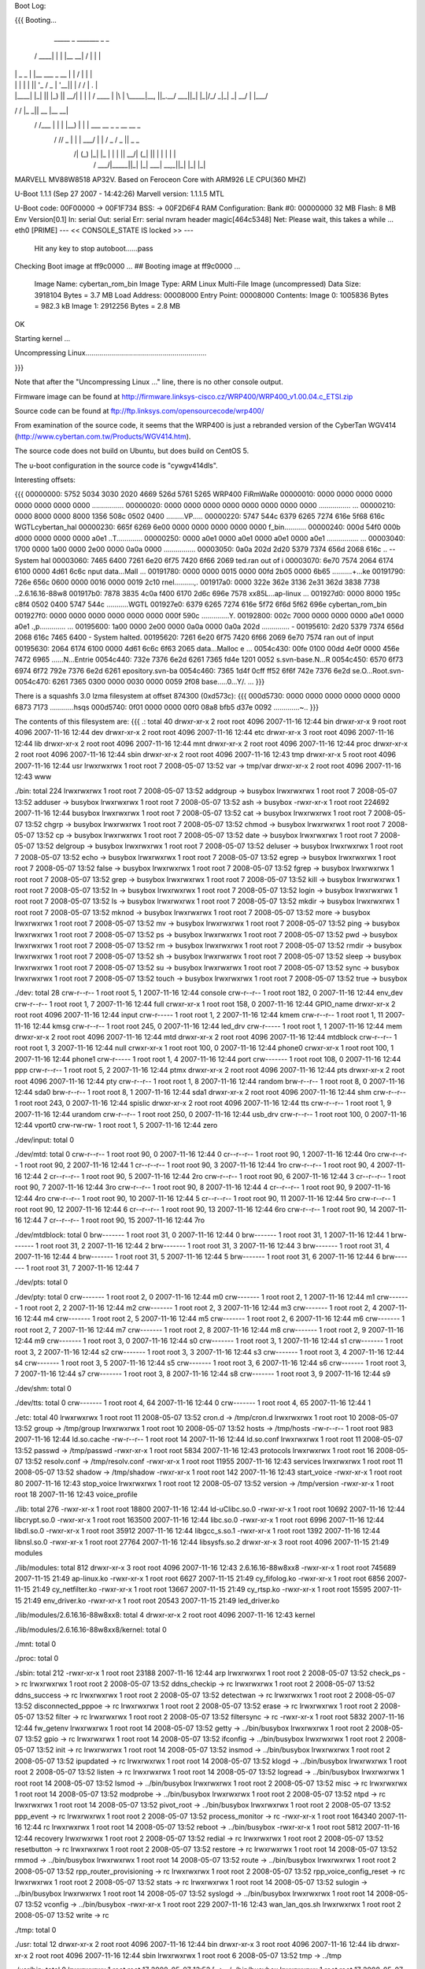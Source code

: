 Boot Log:

{{{
Booting...

  _____        _               _______         _   _
 / ____|      | |             |__   __| /\    | \ | |
| |     _   _ | |__    ___  _ __ | |   /  \   |  \| |
| |    | | | || '_ \  / _ \| '__|| |  / /\ \  | .   |
| |____| |_| || |_) ||  __/| |   | | / ____ \ | |\  |
 \_____|\__, ||_.__/  \___||_|   |_|/_/    \_\|_| \_|
         __/ |
        |___/
__      __    _____  _____    _______
\ \    / /   |_   _||  __ \  |__   __|
 \ \  / /___   | |  | |__) |    | |  ___   __ _  _ __ __ _
  \ \/ // _ \  | |  |  ___/     | | / _ \ / _  ||  _   _  \
   \  /| (_) |_| |_ | |         | ||  __/| (_| || | | | | |
    \/  \___/|_____||_|         |_| \___| \__,_||_| |_| |_|


MARVELL MV88W8518 AP32V.
Based on Feroceon Core with ARM926 LE CPU(360 MHZ)


U-Boot 1.1.1 (Sep 27 2007 - 14:42:26)
Marvell version: 1.1.1.5 MTL

U-Boot code: 00F00000 -> 00F1F734  BSS: -> 00F2D6F4
RAM Configuration:
Bank #0: 00000000 32 MB
Flash:  8 MB
Env Version[0.1]
In:    serial
Out:   serial
Err:   serial
nvram header magic[464c5348]
Net:   Please wait, this takes a while ...
eth0 [PRIME]
--- << CONSOLE_STATE IS locked >> ---
 Hit any key to stop autoboot......pass

Checking Boot image at ff9c0000 ...
## Booting image at ff9c0000 ...
   Image Name:   cybertan_rom_bin
   Image Type:   ARM Linux Multi-File Image (uncompressed)
   Data Size:    3918104 Bytes =  3.7 MB
   Load Address: 00008000
   Entry Point:  00008000
   Contents:
   Image 0:  1005836 Bytes = 982.3 kB
   Image 1:  2912256 Bytes =  2.8 MB
OK

Starting kernel ...

Uncompressing Linux.............................................................

}}}

Note that after the "Uncompressing Linux ..." line, there is no other console output.

Firmware image can be found at http://firmware.linksys-cisco.cz/WRP400/WRP400_v1.00.04.c_ETSI.zip

Source code can be found at ftp://ftp.linksys.com/opensourcecode/wrp400/

From examination of the source code, it seems that the WRP400 is just a rebranded version of the CyberTan WGV414 (http://www.cybertan.com.tw/Products/WGV414.htm).

The source code does not build on Ubuntu, but does build on CentOS 5.

The u-boot configuration in the source code is "cywgv414dls".

Interesting offsets:

{{{
00000000: 5752 5034 3030 2020 4669 526d 5761 5265  WRP400  FiRmWaRe
00000010: 0000 0000 0000 0000 0000 0000 0000 0000  ................
00000020: 0000 0000 0000 0000 0000 0000 0000 0000  ................
...
00000210: 0000 8000 0000 8000 1356 508c 0502 0400  .........VP.....
00000220: 5747 544c 6379 6265 7274 616e 5f68 616c  WGTLcybertan_hal
00000230: 665f 6269 6e00 0000 0000 0000 0000 0000  f_bin...........
00000240: 000d 54f0 000b d000 0000 0000 0000 a0e1  ..T.............
00000250: 0000 a0e1 0000 a0e1 0000 a0e1 0000 a0e1  ................
...
00003040: 1700 0000 1a00 0000 2e00 0000 0a0a 0000  ................
00003050: 0a0a 202d 2d20 5379 7374 656d 2068 616c  .. -- System hal
00003060: 7465 6400 7261 6e20 6f75 7420 6f66 2069  ted.ran out of i
00003070: 6e70 7574 2064 6174 6100 0000 4d61 6c6c  nput data...Mall
...
00191780: 0000 0000 0015 0000 00fd 2b05 0000 6b65  ..........+...ke
00191790: 726e 656c 0600 0000 0016 0000 0019 2c10  rnel..........,.
001917a0: 0000 322e 362e 3136 2e31 362d 3838 7738  ..2.6.16.16-88w8
001917b0: 7878 3835 4c0a f400 6170 2d6c 696e 7578  xx85L...ap-linux
...
001927d0: 0000 8000 195c c8f4 0502 0400 5747 544c  .....\......WGTL
001927e0: 6379 6265 7274 616e 5f72 6f6d 5f62 696e  cybertan_rom_bin
001927f0: 0000 0000 0000 0000 0000 0000 000f 590c  ..............Y.
00192800: 002c 7000 0000 0000 0000 a0e1 0000 a0e1  .,p.............
...
00195600: 1a00 0000 2e00 0000 0a0a 0000 0a0a 202d  .............. -
00195610: 2d20 5379 7374 656d 2068 616c 7465 6400  - System halted.
00195620: 7261 6e20 6f75 7420 6f66 2069 6e70 7574  ran out of input
00195630: 2064 6174 6100 0000 4d61 6c6c 6f63 2065   data...Malloc e
...
0054c430: 00fe 0100 00dd 4e0f 0000 456e 7472 6965  ......N...Entrie
0054c440: 732e 7376 6e2d 6261 7365 fd4e 1201 0052  s.svn-base.N...R
0054c450: 6570 6f73 6974 6f72 792e 7376 6e2d 6261  epository.svn-ba
0054c460: 7365 1d4f 0cff ff52 6f6f 742e 7376 6e2d  se.O...Root.svn-
0054c470: 6261 7365 0300 0000 0030 0000 0059 2f08  base.....0...Y/.
...
}}}

There is a squashfs 3.0 lzma filesystem at offset 874300 (0xd573c):
{{{
000d5730: 0000 0000 0000 0000 0000 0000 6873 7173  ............hsqs
000d5740: 0f01 0000 0000 00f0 08a8 bfb5 d37e 0092  .............~..
}}}

The contents of this filesystem are:
{{{
.:
total 40
drwxr-xr-x 2 root root 4096 2007-11-16 12:44 bin
drwxr-xr-x 9 root root 4096 2007-11-16 12:44 dev
drwxr-xr-x 2 root root 4096 2007-11-16 12:44 etc
drwxr-xr-x 3 root root 4096 2007-11-16 12:44 lib
drwxr-xr-x 2 root root 4096 2007-11-16 12:44 mnt
drwxr-xr-x 2 root root 4096 2007-11-16 12:44 proc
drwxr-xr-x 2 root root 4096 2007-11-16 12:44 sbin
drwxr-xr-x 2 root root 4096 2007-11-16 12:43 tmp
drwxr-xr-x 5 root root 4096 2007-11-16 12:44 usr
lrwxrwxrwx 1 root root    7 2008-05-07 13:52 var -> tmp/var
drwxr-xr-x 2 root root 4096 2007-11-16 12:43 www

./bin:
total 224
lrwxrwxrwx 1 root root      7 2008-05-07 13:52 addgroup -> busybox
lrwxrwxrwx 1 root root      7 2008-05-07 13:52 adduser -> busybox
lrwxrwxrwx 1 root root      7 2008-05-07 13:52 ash -> busybox
-rwxr-xr-x 1 root root 224692 2007-11-16 12:44 busybox
lrwxrwxrwx 1 root root      7 2008-05-07 13:52 cat -> busybox
lrwxrwxrwx 1 root root      7 2008-05-07 13:52 chgrp -> busybox
lrwxrwxrwx 1 root root      7 2008-05-07 13:52 chmod -> busybox
lrwxrwxrwx 1 root root      7 2008-05-07 13:52 cp -> busybox
lrwxrwxrwx 1 root root      7 2008-05-07 13:52 date -> busybox
lrwxrwxrwx 1 root root      7 2008-05-07 13:52 delgroup -> busybox
lrwxrwxrwx 1 root root      7 2008-05-07 13:52 deluser -> busybox
lrwxrwxrwx 1 root root      7 2008-05-07 13:52 echo -> busybox
lrwxrwxrwx 1 root root      7 2008-05-07 13:52 egrep -> busybox
lrwxrwxrwx 1 root root      7 2008-05-07 13:52 false -> busybox
lrwxrwxrwx 1 root root      7 2008-05-07 13:52 fgrep -> busybox
lrwxrwxrwx 1 root root      7 2008-05-07 13:52 grep -> busybox
lrwxrwxrwx 1 root root      7 2008-05-07 13:52 kill -> busybox
lrwxrwxrwx 1 root root      7 2008-05-07 13:52 ln -> busybox
lrwxrwxrwx 1 root root      7 2008-05-07 13:52 login -> busybox
lrwxrwxrwx 1 root root      7 2008-05-07 13:52 ls -> busybox
lrwxrwxrwx 1 root root      7 2008-05-07 13:52 mkdir -> busybox
lrwxrwxrwx 1 root root      7 2008-05-07 13:52 mknod -> busybox
lrwxrwxrwx 1 root root      7 2008-05-07 13:52 more -> busybox
lrwxrwxrwx 1 root root      7 2008-05-07 13:52 mv -> busybox
lrwxrwxrwx 1 root root      7 2008-05-07 13:52 ping -> busybox
lrwxrwxrwx 1 root root      7 2008-05-07 13:52 ps -> busybox
lrwxrwxrwx 1 root root      7 2008-05-07 13:52 pwd -> busybox
lrwxrwxrwx 1 root root      7 2008-05-07 13:52 rm -> busybox
lrwxrwxrwx 1 root root      7 2008-05-07 13:52 rmdir -> busybox
lrwxrwxrwx 1 root root      7 2008-05-07 13:52 sh -> busybox
lrwxrwxrwx 1 root root      7 2008-05-07 13:52 sleep -> busybox
lrwxrwxrwx 1 root root      7 2008-05-07 13:52 su -> busybox
lrwxrwxrwx 1 root root      7 2008-05-07 13:52 sync -> busybox
lrwxrwxrwx 1 root root      7 2008-05-07 13:52 touch -> busybox
lrwxrwxrwx 1 root root      7 2008-05-07 13:52 true -> busybox

./dev:
total 28
crw-r--r-- 1 root root   5,  1 2007-11-16 12:44 console
crw-r--r-- 1 root root 182,  0 2007-11-16 12:44 env_dev
crw-r--r-- 1 root root   1,  7 2007-11-16 12:44 full
crwxr-xr-x 1 root root 158,  0 2007-11-16 12:44 GPIO_name
drwxr-xr-x 2 root root    4096 2007-11-16 12:44 input
crw-r----- 1 root root   1,  2 2007-11-16 12:44 kmem
crw-r--r-- 1 root root   1, 11 2007-11-16 12:44 kmsg
crw-r--r-- 1 root root 245,  0 2007-11-16 12:44 led_drv
crw-r----- 1 root root   1,  1 2007-11-16 12:44 mem
drwxr-xr-x 2 root root    4096 2007-11-16 12:44 mtd
drwxr-xr-x 2 root root    4096 2007-11-16 12:44 mtdblock
crw-r--r-- 1 root root   1,  3 2007-11-16 12:44 null
crwxr-xr-x 1 root root 100,  0 2007-11-16 12:44 phone0
crwxr-xr-x 1 root root 100,  1 2007-11-16 12:44 phone1
crw-r----- 1 root root   1,  4 2007-11-16 12:44 port
crw------- 1 root root 108,  0 2007-11-16 12:44 ppp
crw-r--r-- 1 root root   5,  2 2007-11-16 12:44 ptmx
drwxr-xr-x 2 root root    4096 2007-11-16 12:44 pts
drwxr-xr-x 2 root root    4096 2007-11-16 12:44 pty
crw-r--r-- 1 root root   1,  8 2007-11-16 12:44 random
brw-r--r-- 1 root root   8,  0 2007-11-16 12:44 sda0
brw-r--r-- 1 root root   8,  1 2007-11-16 12:44 sda1
drwxr-xr-x 2 root root    4096 2007-11-16 12:44 shm
crw-r--r-- 1 root root 243,  0 2007-11-16 12:44 spislic
drwxr-xr-x 2 root root    4096 2007-11-16 12:44 tts
crw-r--r-- 1 root root   1,  9 2007-11-16 12:44 urandom
crw-r--r-- 1 root root 250,  0 2007-11-16 12:44 usb_drv
crw-r--r-- 1 root root 100,  0 2007-11-16 12:44 vport0
crw-rw-rw- 1 root root   1,  5 2007-11-16 12:44 zero

./dev/input:
total 0

./dev/mtd:
total 0
crw-r--r-- 1 root root 90,  0 2007-11-16 12:44 0
cr--r--r-- 1 root root 90,  1 2007-11-16 12:44 0ro
crw-r--r-- 1 root root 90,  2 2007-11-16 12:44 1
cr--r--r-- 1 root root 90,  3 2007-11-16 12:44 1ro
crw-r--r-- 1 root root 90,  4 2007-11-16 12:44 2
cr--r--r-- 1 root root 90,  5 2007-11-16 12:44 2ro
crw-r--r-- 1 root root 90,  6 2007-11-16 12:44 3
cr--r--r-- 1 root root 90,  7 2007-11-16 12:44 3ro
crw-r--r-- 1 root root 90,  8 2007-11-16 12:44 4
cr--r--r-- 1 root root 90,  9 2007-11-16 12:44 4ro
crw-r--r-- 1 root root 90, 10 2007-11-16 12:44 5
cr--r--r-- 1 root root 90, 11 2007-11-16 12:44 5ro
crw-r--r-- 1 root root 90, 12 2007-11-16 12:44 6
cr--r--r-- 1 root root 90, 13 2007-11-16 12:44 6ro
crw-r--r-- 1 root root 90, 14 2007-11-16 12:44 7
cr--r--r-- 1 root root 90, 15 2007-11-16 12:44 7ro

./dev/mtdblock:
total 0
brw------- 1 root root 31, 0 2007-11-16 12:44 0
brw------- 1 root root 31, 1 2007-11-16 12:44 1
brw------- 1 root root 31, 2 2007-11-16 12:44 2
brw------- 1 root root 31, 3 2007-11-16 12:44 3
brw------- 1 root root 31, 4 2007-11-16 12:44 4
brw------- 1 root root 31, 5 2007-11-16 12:44 5
brw------- 1 root root 31, 6 2007-11-16 12:44 6
brw------- 1 root root 31, 7 2007-11-16 12:44 7

./dev/pts:
total 0

./dev/pty:
total 0
crw------- 1 root root 2, 0 2007-11-16 12:44 m0
crw------- 1 root root 2, 1 2007-11-16 12:44 m1
crw------- 1 root root 2, 2 2007-11-16 12:44 m2
crw------- 1 root root 2, 3 2007-11-16 12:44 m3
crw------- 1 root root 2, 4 2007-11-16 12:44 m4
crw------- 1 root root 2, 5 2007-11-16 12:44 m5
crw------- 1 root root 2, 6 2007-11-16 12:44 m6
crw------- 1 root root 2, 7 2007-11-16 12:44 m7
crw------- 1 root root 2, 8 2007-11-16 12:44 m8
crw------- 1 root root 2, 9 2007-11-16 12:44 m9
crw------- 1 root root 3, 0 2007-11-16 12:44 s0
crw------- 1 root root 3, 1 2007-11-16 12:44 s1
crw------- 1 root root 3, 2 2007-11-16 12:44 s2
crw------- 1 root root 3, 3 2007-11-16 12:44 s3
crw------- 1 root root 3, 4 2007-11-16 12:44 s4
crw------- 1 root root 3, 5 2007-11-16 12:44 s5
crw------- 1 root root 3, 6 2007-11-16 12:44 s6
crw------- 1 root root 3, 7 2007-11-16 12:44 s7
crw------- 1 root root 3, 8 2007-11-16 12:44 s8
crw------- 1 root root 3, 9 2007-11-16 12:44 s9

./dev/shm:
total 0

./dev/tts:
total 0
crw------- 1 root root 4, 64 2007-11-16 12:44 0
crw------- 1 root root 4, 65 2007-11-16 12:44 1

./etc:
total 40
lrwxrwxrwx 1 root root    11 2008-05-07 13:52 cron.d -> /tmp/cron.d
lrwxrwxrwx 1 root root    10 2008-05-07 13:52 group -> /tmp/group
lrwxrwxrwx 1 root root    10 2008-05-07 13:52 hosts -> /tmp/hosts
-rw-r--r-- 1 root root   983 2007-11-16 12:44 ld.so.cache
-rw-r--r-- 1 root root    14 2007-11-16 12:44 ld.so.conf
lrwxrwxrwx 1 root root    11 2008-05-07 13:52 passwd -> /tmp/passwd
-rwxr-xr-x 1 root root  5834 2007-11-16 12:43 protocols
lrwxrwxrwx 1 root root    16 2008-05-07 13:52 resolv.conf -> /tmp/resolv.conf
-rwxr-xr-x 1 root root 11955 2007-11-16 12:43 services
lrwxrwxrwx 1 root root    11 2008-05-07 13:52 shadow -> /tmp/shadow
-rwxr-xr-x 1 root root   142 2007-11-16 12:43 start_voice
-rwxr-xr-x 1 root root    80 2007-11-16 12:43 stop_voice
lrwxrwxrwx 1 root root    12 2008-05-07 13:52 version -> /tmp/version
-rwxr-xr-x 1 root root    18 2007-11-16 12:43 voice_profile

./lib:
total 276
-rwxr-xr-x 1 root root  18800 2007-11-16 12:44 ld-uClibc.so.0
-rwxr-xr-x 1 root root  10692 2007-11-16 12:44 libcrypt.so.0
-rwxr-xr-x 1 root root 163500 2007-11-16 12:44 libc.so.0
-rwxr-xr-x 1 root root   6996 2007-11-16 12:44 libdl.so.0
-rwxr-xr-x 1 root root  35912 2007-11-16 12:44 libgcc_s.so.1
-rwxr-xr-x 1 root root   1392 2007-11-16 12:44 libnsl.so.0
-rwxr-xr-x 1 root root  27764 2007-11-16 12:44 libsysfs.so.2
drwxr-xr-x 3 root root   4096 2007-11-15 21:49 modules

./lib/modules:
total 812
drwxr-xr-x 3 root root   4096 2007-11-16 12:43 2.6.16.16-88w8xx8
-rwxr-xr-x 1 root root 745689 2007-11-15 21:49 ap-linux.ko
-rwxr-xr-x 1 root root   6627 2007-11-15 21:49 cy_fifolog.ko
-rwxr-xr-x 1 root root   6856 2007-11-15 21:49 cy_netfilter.ko
-rwxr-xr-x 1 root root  13667 2007-11-15 21:49 cy_rtsp.ko
-rwxr-xr-x 1 root root  15595 2007-11-15 21:49 env_driver.ko
-rwxr-xr-x 1 root root  20543 2007-11-15 21:49 led_driver.ko

./lib/modules/2.6.16.16-88w8xx8:
total 4
drwxr-xr-x 2 root root 4096 2007-11-16 12:43 kernel

./lib/modules/2.6.16.16-88w8xx8/kernel:
total 0

./mnt:
total 0

./proc:
total 0

./sbin:
total 212
-rwxr-xr-x 1 root root  23188 2007-11-16 12:44 arp
lrwxrwxrwx 1 root root      2 2008-05-07 13:52 check_ps -> rc
lrwxrwxrwx 1 root root      2 2008-05-07 13:52 ddns_checkip -> rc
lrwxrwxrwx 1 root root      2 2008-05-07 13:52 ddns_success -> rc
lrwxrwxrwx 1 root root      2 2008-05-07 13:52 detectwan -> rc
lrwxrwxrwx 1 root root      2 2008-05-07 13:52 disconnected_pppoe -> rc
lrwxrwxrwx 1 root root      2 2008-05-07 13:52 erase -> rc
lrwxrwxrwx 1 root root      2 2008-05-07 13:52 filter -> rc
lrwxrwxrwx 1 root root      2 2008-05-07 13:52 filtersync -> rc
-rwxr-xr-x 1 root root   5832 2007-11-16 12:44 fw_getenv
lrwxrwxrwx 1 root root     14 2008-05-07 13:52 getty -> ../bin/busybox
lrwxrwxrwx 1 root root      2 2008-05-07 13:52 gpio -> rc
lrwxrwxrwx 1 root root     14 2008-05-07 13:52 ifconfig -> ../bin/busybox
lrwxrwxrwx 1 root root      2 2008-05-07 13:52 init -> rc
lrwxrwxrwx 1 root root     14 2008-05-07 13:52 insmod -> ../bin/busybox
lrwxrwxrwx 1 root root      2 2008-05-07 13:52 ipupdated -> rc
lrwxrwxrwx 1 root root     14 2008-05-07 13:52 klogd -> ../bin/busybox
lrwxrwxrwx 1 root root      2 2008-05-07 13:52 listen -> rc
lrwxrwxrwx 1 root root     14 2008-05-07 13:52 logread -> ../bin/busybox
lrwxrwxrwx 1 root root     14 2008-05-07 13:52 lsmod -> ../bin/busybox
lrwxrwxrwx 1 root root      2 2008-05-07 13:52 misc -> rc
lrwxrwxrwx 1 root root     14 2008-05-07 13:52 modprobe -> ../bin/busybox
lrwxrwxrwx 1 root root      2 2008-05-07 13:52 ntpd -> rc
lrwxrwxrwx 1 root root     14 2008-05-07 13:52 pivot_root -> ../bin/busybox
lrwxrwxrwx 1 root root      2 2008-05-07 13:52 ppp_event -> rc
lrwxrwxrwx 1 root root      2 2008-05-07 13:52 process_monitor -> rc
-rwxr-xr-x 1 root root 164340 2007-11-16 12:44 rc
lrwxrwxrwx 1 root root     14 2008-05-07 13:52 reboot -> ../bin/busybox
-rwxr-xr-x 1 root root   5812 2007-11-16 12:44 recovery
lrwxrwxrwx 1 root root      2 2008-05-07 13:52 redial -> rc
lrwxrwxrwx 1 root root      2 2008-05-07 13:52 resetbutton -> rc
lrwxrwxrwx 1 root root      2 2008-05-07 13:52 restore -> rc
lrwxrwxrwx 1 root root     14 2008-05-07 13:52 rmmod -> ../bin/busybox
lrwxrwxrwx 1 root root     14 2008-05-07 13:52 route -> ../bin/busybox
lrwxrwxrwx 1 root root      2 2008-05-07 13:52 rpp_router_provisioning -> rc
lrwxrwxrwx 1 root root      2 2008-05-07 13:52 rpp_voice_config_reset -> rc
lrwxrwxrwx 1 root root      2 2008-05-07 13:52 stats -> rc
lrwxrwxrwx 1 root root     14 2008-05-07 13:52 sulogin -> ../bin/busybox
lrwxrwxrwx 1 root root     14 2008-05-07 13:52 syslogd -> ../bin/busybox
lrwxrwxrwx 1 root root     14 2008-05-07 13:52 vconfig -> ../bin/busybox
-rwxr-xr-x 1 root root    229 2007-11-16 12:43 wan_lan_qos.sh
lrwxrwxrwx 1 root root      2 2008-05-07 13:52 write -> rc

./tmp:
total 0

./usr:
total 12
drwxr-xr-x 2 root root 4096 2007-11-16 12:44 bin
drwxr-xr-x 3 root root 4096 2007-11-16 12:44 lib
drwxr-xr-x 2 root root 4096 2007-11-16 12:44 sbin
lrwxrwxrwx 1 root root    6 2008-05-07 13:52 tmp -> ../tmp

./usr/bin:
total 0
lrwxrwxrwx 1 root root 17 2008-05-07 13:52 [ -> ../../bin/busybox
lrwxrwxrwx 1 root root 17 2008-05-07 13:52 arping -> ../../bin/busybox
lrwxrwxrwx 1 root root 17 2008-05-07 13:52 free -> ../../bin/busybox
lrwxrwxrwx 1 root root 17 2008-05-07 13:52 killall -> ../../bin/busybox
lrwxrwxrwx 1 root root 17 2008-05-07 13:52 passwd -> ../../bin/busybox
lrwxrwxrwx 1 root root 17 2008-05-07 13:52 strings -> ../../bin/busybox
lrwxrwxrwx 1 root root 17 2008-05-07 13:52 tail -> ../../bin/busybox
lrwxrwxrwx 1 root root 17 2008-05-07 13:52 test -> ../../bin/busybox
lrwxrwxrwx 1 root root 17 2008-05-07 13:52 tftp -> ../../bin/busybox
lrwxrwxrwx 1 root root 17 2008-05-07 13:52 traceroute -> ../../bin/busybox
lrwxrwxrwx 1 root root 17 2008-05-07 13:52 vlock -> ../../bin/busybox
lrwxrwxrwx 1 root root 17 2008-05-07 13:52 wget -> ../../bin/busybox

./usr/lib:
total 160
drwxr-xr-x 2 root root  4096 2007-11-16 12:44 iptables
-rwxr-xr-x 1 root root 16228 2007-11-16 12:44 libcyutils.so
-rwxr-xr-x 1 root root 47080 2007-11-16 12:44 libiptables.so
-rwxr-xr-x 1 root root 16596 2007-11-16 12:44 libnvram.so
-rwxr-xr-x 1 root root 54136 2007-11-16 12:44 libshared.so
-rwxr-xr-x 1 root root  6900 2007-11-16 12:44 libSysEvents.so
-rwxr-xr-x 1 root root  3068 2007-11-16 12:44 libubootenv.so

./usr/lib/iptables:
total 156
-rwxr-xr-x 1 root root 2824 2007-11-16 12:44 libipt_CLASSIFY.so
-rwxr-xr-x 1 root root 5232 2007-11-16 12:44 libipt_CLUSTERIP.so
-rwxr-xr-x 1 root root 6324 2007-11-16 12:44 libipt_dccp.so
-rwxr-xr-x 1 root root 4440 2007-11-16 12:44 libipt_DNAT.so
-rwxr-xr-x 1 root root 3940 2007-11-16 12:44 libipt_DSCP.so
-rwxr-xr-x 1 root root 5532 2007-11-16 12:44 libipt_icmp.so
-rwxr-xr-x 1 root root 7488 2007-11-16 12:44 libipt_layer7.so
-rwxr-xr-x 1 root root 4096 2007-11-16 12:44 libipt_limit.so
-rwxr-xr-x 1 root root 5308 2007-11-16 12:44 libipt_LOG.so
-rwxr-xr-x 1 root root 3036 2007-11-16 12:44 libipt_mac.so
-rwxr-xr-x 1 root root 2988 2007-11-16 12:44 libipt_mark.so
-rwxr-xr-x 1 root root 3676 2007-11-16 12:44 libipt_MARK.so
-rwxr-xr-x 1 root root 3252 2007-11-16 12:44 libipt_MASQUERADE.so
-rwxr-xr-x 1 root root 3080 2007-11-16 12:44 libipt_mvpack.so
-rwxr-xr-x 1 root root 6252 2007-11-16 12:44 libipt_recent.so
-rwxr-xr-x 1 root root 3276 2007-11-16 12:44 libipt_REDIRECT.so
-rwxr-xr-x 1 root root 4452 2007-11-16 12:44 libipt_REJECT.so
-rwxr-xr-x 1 root root 1976 2007-11-16 12:44 libipt_standard.so
-rwxr-xr-x 1 root root 3524 2007-11-16 12:44 libipt_state.so
-rwxr-xr-x 1 root root 5652 2007-11-16 12:44 libipt_string.so
-rwxr-xr-x 1 root root 6756 2007-11-16 12:44 libipt_tcp.so
-rwxr-xr-x 1 root root 4364 2007-11-16 12:44 libipt_time.so
-rwxr-xr-x 1 root root 3516 2007-11-16 12:44 libipt_TOS.so
-rwxr-xr-x 1 root root 4372 2007-11-16 12:44 libipt_TRIGGER.so
-rwxr-xr-x 1 root root 4636 2007-11-16 12:44 libipt_udp.so
-rwxr-xr-x 1 root root 3768 2007-11-16 12:44 libipt_webstr.so

./usr/sbin:
total 376
-rwxr-xr-x 1 root root  29524 2007-11-16 12:44 brctl
-rwxr-xr-x 1 root root    794 2007-11-16 12:43 certfile.pem
-rwxr-xr-x 1 root root  19760 2007-11-16 12:44 cy_tftpd
-rwxr-xr-x 1 root root   5932 2007-11-16 12:44 dumpleases
-rwxr-xr-x 1 root root 198304 2007-11-16 12:44 httpd
-rwxr-xr-x 1 root root   6084 2007-11-16 12:44 iptables
-rwxr-xr-x 1 root root  11128 2007-11-16 12:44 iptables-restore
-rwxr-xr-x 1 root root    493 2007-11-16 12:43 keyfile.pem
-rwxr-xr-x 1 root root  14056 2007-11-16 12:44 ledapp
-rwxr-xr-x 1 root root   4520 2007-11-16 12:44 nvram
-rwxr-xr-x 1 root root  23844 2007-11-16 12:44 traceroute
lrwxrwxrwx 1 root root      6 2008-05-07 13:52 udhcpc -> udhcpd
-rwxr-xr-x 1 root root  40924 2007-11-16 12:44 udhcpd

./www:
total 80
-rw-r--r-- 1 root root    27 2007-04-07 13:16 ClearWpsInfo.htm
-rw-r--r-- 1 root root 14958 2007-11-16 12:43 common.js
-rw-r--r-- 1 root root    47 2006-07-24 12:13 Cysaja.asp
-rw-r--r-- 1 root root  1083 2007-11-16 12:43 Fail_u_s.asp
-rw-r--r-- 1 root root   270 2007-11-16 12:43 fortest.htm
-rw-r--r-- 1 root root  5637 2007-11-16 12:43 index.asp
-rwxr-xr-x 1 root root    32 2007-05-30 18:43 setupwizard.htm
-rw-r--r-- 1 root root    23 2006-12-28 19:34 StartMfg.htm
-rw-r--r-- 1 root root    23 2007-04-09 11:00 StartWps.htm
-rw-r--r-- 1 root root  2904 2007-11-16 12:43 Success_u.asp
-rw-r--r-- 1 root root   369 2007-11-16 12:43 Success_u_s.asp
-rw-r--r-- 1 root root    29 2006-07-13 18:31 SysInfo1.htm
-rw-r--r-- 1 root root    31 2006-07-13 18:31 SysInfo.htm
-rw-r--r-- 1 root root  5371 2007-11-16 12:43 wata.css
-rw-r--r-- 1 root root    28 2006-07-13 18:31 wlaninfo.htm
}}}

Running strings on the busybox binary reveals the following applets:

[
addgroup
adduser
arping
busybox
chgrp
chmod
date
delgroup
deluser
echo
egrep
false
fgrep
free
getty
grep
ifconfig
insmod
kill
killall
klogd
login
logread
lsmod
mkdir
mknod
modprobe
more
passwd
ping
pivot_root
reboot
rmdir
rmmod
route
sleep
strings
sulogin
sync
syslogd
tail
test
tftp
touch
traceroute
true
vconfig
vlock
wget

There is a second squashfs 3.0 lzma filesystem at offset 2654484 (0x288114):
{{{
00288110: 0000 0000 6873 7173 b002 0000 0000 00d0  ....hsqs........
00288120: 09c8 bfb5 d37e 0092 6381 000f 8b04 08dc  .....~..c.......
}}}

The contents of this filesystem are:
{{{
.:
total 44
drwxr-xr-x 2 root root 4096 2008-01-10 14:47 bin
drwxr-xr-x 9 root root 4096 2008-01-10 14:47 dev
drwxr-xr-x 3 root root 4096 2008-01-10 14:47 etc
drwxr-xr-x 4 root root 4096 2008-01-10 14:46 home
drwxr-xr-x 3 root root 4096 2008-01-10 14:47 lib
drwxr-xr-x 2 root root 4096 2008-01-10 14:47 mnt
drwxr-xr-x 2 root root 4096 2008-01-10 14:47 proc
drwxr-xr-x 2 root root 4096 2008-01-10 14:47 sbin
drwxr-xr-x 2 root root 4096 2008-01-10 14:46 tmp
drwxr-xr-x 5 root root 4096 2008-01-10 14:47 usr
lrwxrwxrwx 1 root root    7 2008-05-07 14:23 var -> tmp/var
drwxr-xr-x 4 root root 4096 2008-01-10 14:46 www

./bin:
total 228
lrwxrwxrwx 1 root root      7 2008-05-07 14:23 addgroup -> busybox
lrwxrwxrwx 1 root root      7 2008-05-07 14:23 adduser -> busybox
lrwxrwxrwx 1 root root      7 2008-05-07 14:23 ash -> busybox
-rwxr-xr-x 1 root root 228816 2008-01-10 14:47 busybox
lrwxrwxrwx 1 root root      7 2008-05-07 14:23 cat -> busybox
lrwxrwxrwx 1 root root      7 2008-05-07 14:23 chgrp -> busybox
lrwxrwxrwx 1 root root      7 2008-05-07 14:23 chmod -> busybox
lrwxrwxrwx 1 root root      7 2008-05-07 14:23 cp -> busybox
lrwxrwxrwx 1 root root      7 2008-05-07 14:23 date -> busybox
lrwxrwxrwx 1 root root      7 2008-05-07 14:23 delgroup -> busybox
lrwxrwxrwx 1 root root      7 2008-05-07 14:23 deluser -> busybox
lrwxrwxrwx 1 root root      7 2008-05-07 14:23 echo -> busybox
lrwxrwxrwx 1 root root      7 2008-05-07 14:23 egrep -> busybox
lrwxrwxrwx 1 root root      7 2008-05-07 14:23 false -> busybox
lrwxrwxrwx 1 root root      7 2008-05-07 14:23 fgrep -> busybox
lrwxrwxrwx 1 root root      7 2008-05-07 14:23 grep -> busybox
lrwxrwxrwx 1 root root      7 2008-05-07 14:23 kill -> busybox
lrwxrwxrwx 1 root root      7 2008-05-07 14:23 ln -> busybox
lrwxrwxrwx 1 root root      7 2008-05-07 14:23 login -> busybox
lrwxrwxrwx 1 root root      7 2008-05-07 14:23 ls -> busybox
lrwxrwxrwx 1 root root      7 2008-05-07 14:23 mkdir -> busybox
lrwxrwxrwx 1 root root      7 2008-05-07 14:23 mknod -> busybox
lrwxrwxrwx 1 root root      7 2008-05-07 14:23 more -> busybox
lrwxrwxrwx 1 root root      7 2008-05-07 14:23 mount -> busybox
lrwxrwxrwx 1 root root      7 2008-05-07 14:23 mv -> busybox
lrwxrwxrwx 1 root root      7 2008-05-07 14:23 ping -> busybox
lrwxrwxrwx 1 root root      7 2008-05-07 14:23 ps -> busybox
lrwxrwxrwx 1 root root      7 2008-05-07 14:23 pwd -> busybox
lrwxrwxrwx 1 root root      7 2008-05-07 14:23 rm -> busybox
lrwxrwxrwx 1 root root      7 2008-05-07 14:23 rmdir -> busybox
lrwxrwxrwx 1 root root      7 2008-05-07 14:23 sh -> busybox
lrwxrwxrwx 1 root root      7 2008-05-07 14:23 sleep -> busybox
lrwxrwxrwx 1 root root      7 2008-05-07 14:23 su -> busybox
lrwxrwxrwx 1 root root      7 2008-05-07 14:23 sync -> busybox
lrwxrwxrwx 1 root root      7 2008-05-07 14:23 touch -> busybox
lrwxrwxrwx 1 root root      7 2008-05-07 14:23 true -> busybox
lrwxrwxrwx 1 root root      7 2008-05-07 14:23 umount -> busybox

./dev:
total 28
crw-r--r-- 1 root root   5,  1 2008-01-10 14:47 console
crw-r--r-- 1 root root 182,  0 2008-01-10 14:47 env_dev
crw-r--r-- 1 root root   1,  7 2008-01-10 14:47 full
crwxr-xr-x 1 root root 158,  0 2008-01-10 14:47 GPIO_name
drwxr-xr-x 2 root root    4096 2008-01-10 14:47 input
crw-r----- 1 root root   1,  2 2008-01-10 14:47 kmem
crw-r--r-- 1 root root   1, 11 2008-01-10 14:47 kmsg
crw-r--r-- 1 root root 245,  0 2008-01-10 14:47 led_drv
crw-r----- 1 root root   1,  1 2008-01-10 14:47 mem
drwxr-xr-x 2 root root    4096 2008-01-10 14:47 mtd
drwxr-xr-x 2 root root    4096 2008-01-10 14:47 mtdblock
crw-r--r-- 1 root root   1,  3 2008-01-10 14:47 null
crwxr-xr-x 1 root root 100,  0 2008-01-10 14:47 phone0
crwxr-xr-x 1 root root 100,  1 2008-01-10 14:47 phone1
crw-r----- 1 root root   1,  4 2008-01-10 14:47 port
crw------- 1 root root 108,  0 2008-01-10 14:47 ppp
crw-r--r-- 1 root root   5,  2 2008-01-10 14:47 ptmx
drwxr-xr-x 2 root root    4096 2008-01-10 14:47 pts
drwxr-xr-x 2 root root    4096 2008-01-10 14:47 pty
crw-r--r-- 1 root root   1,  8 2008-01-10 14:47 random
brw-r--r-- 1 root root   8,  0 2008-01-10 14:47 sda0
brw-r--r-- 1 root root   8,  1 2008-01-10 14:47 sda1
drwxr-xr-x 2 root root    4096 2008-01-10 14:47 shm
crw-r--r-- 1 root root 243,  0 2008-01-10 14:47 spislic
drwxr-xr-x 2 root root    4096 2008-01-10 14:47 tts
crw-r--r-- 1 root root   1,  9 2008-01-10 14:47 urandom
crw-r--r-- 1 root root 250,  0 2008-01-10 14:47 usb_drv
crw-r--r-- 1 root root 100,  0 2008-01-10 14:47 vport0
crw-rw-rw- 1 root root   1,  5 2008-01-10 14:47 zero

./dev/input:
total 0

./dev/mtd:
total 0
crw-r--r-- 1 root root 90,  0 2008-01-10 14:47 0
cr--r--r-- 1 root root 90,  1 2008-01-10 14:47 0ro
crw-r--r-- 1 root root 90,  2 2008-01-10 14:47 1
cr--r--r-- 1 root root 90,  3 2008-01-10 14:47 1ro
crw-r--r-- 1 root root 90,  4 2008-01-10 14:47 2
cr--r--r-- 1 root root 90,  5 2008-01-10 14:47 2ro
crw-r--r-- 1 root root 90,  6 2008-01-10 14:47 3
cr--r--r-- 1 root root 90,  7 2008-01-10 14:47 3ro
crw-r--r-- 1 root root 90,  8 2008-01-10 14:47 4
cr--r--r-- 1 root root 90,  9 2008-01-10 14:47 4ro
crw-r--r-- 1 root root 90, 10 2008-01-10 14:47 5
cr--r--r-- 1 root root 90, 11 2008-01-10 14:47 5ro
crw-r--r-- 1 root root 90, 12 2008-01-10 14:47 6
cr--r--r-- 1 root root 90, 13 2008-01-10 14:47 6ro
crw-r--r-- 1 root root 90, 14 2008-01-10 14:47 7
cr--r--r-- 1 root root 90, 15 2008-01-10 14:47 7ro

./dev/mtdblock:
total 0
brw------- 1 root root 31, 0 2008-01-10 14:47 0
brw------- 1 root root 31, 1 2008-01-10 14:47 1
brw------- 1 root root 31, 2 2008-01-10 14:47 2
brw------- 1 root root 31, 3 2008-01-10 14:47 3
brw------- 1 root root 31, 4 2008-01-10 14:47 4
brw------- 1 root root 31, 5 2008-01-10 14:47 5
brw------- 1 root root 31, 6 2008-01-10 14:47 6
brw------- 1 root root 31, 7 2008-01-10 14:47 7

./dev/pts:
total 0

./dev/pty:
total 0
crw------- 1 root root 2, 0 2008-01-10 14:47 m0
crw------- 1 root root 2, 1 2008-01-10 14:47 m1
crw------- 1 root root 2, 2 2008-01-10 14:47 m2
crw------- 1 root root 2, 3 2008-01-10 14:47 m3
crw------- 1 root root 2, 4 2008-01-10 14:47 m4
crw------- 1 root root 2, 5 2008-01-10 14:47 m5
crw------- 1 root root 2, 6 2008-01-10 14:47 m6
crw------- 1 root root 2, 7 2008-01-10 14:47 m7
crw------- 1 root root 2, 8 2008-01-10 14:47 m8
crw------- 1 root root 2, 9 2008-01-10 14:47 m9
crw------- 1 root root 3, 0 2008-01-10 14:47 s0
crw------- 1 root root 3, 1 2008-01-10 14:47 s1
crw------- 1 root root 3, 2 2008-01-10 14:47 s2
crw------- 1 root root 3, 3 2008-01-10 14:47 s3
crw------- 1 root root 3, 4 2008-01-10 14:47 s4
crw------- 1 root root 3, 5 2008-01-10 14:47 s5
crw------- 1 root root 3, 6 2008-01-10 14:47 s6
crw------- 1 root root 3, 7 2008-01-10 14:47 s7
crw------- 1 root root 3, 8 2008-01-10 14:47 s8
crw------- 1 root root 3, 9 2008-01-10 14:47 s9

./dev/shm:
total 0

./dev/tts:
total 0
crw------- 1 root root 4, 64 2008-01-10 14:47 0
crw------- 1 root root 4, 65 2008-01-10 14:47 1

./etc:
total 296
-rwxr-xr-x 1 root root   4897 2008-01-10 14:45 ca_crt.pem
lrwxrwxrwx 1 root root     11 2008-05-07 14:23 cron.d -> /tmp/cron.d
lrwxrwxrwx 1 root root     10 2008-05-07 14:23 group -> /tmp/group
-rwxr-xr-x 1 root root  13362 2007-11-15 21:49 hostapd-1.conf
-rwxr-xr-x 1 root root  14231 2007-11-15 21:49 hostapd.conf
-rwxr-xr-x 1 root root   1725 2007-11-15 21:49 hostapd.eap_user
lrwxrwxrwx 1 root root     10 2008-05-07 14:23 hosts -> /tmp/hosts
drwxr-xr-x 4 root root   4096 2007-11-15 21:38 igd
-rwxr-xr-x 1 root root    471 2007-11-15 21:49 insertap.sh
-rwxr-xr-x 1 root root 193052 2008-01-10 14:45 language.dat
-rw-r--r-- 1 root root   1576 2008-01-10 14:47 ld.so.cache
-rw-r--r-- 1 root root     14 2008-01-10 14:47 ld.so.conf
-rwxr-xr-x 1 root root    144 2007-11-15 21:49 mfg_data_p
lrwxrwxrwx 1 root root     11 2008-05-07 14:23 passwd -> /tmp/passwd
-rwxr-xr-x 1 root root   5834 2008-01-10 14:46 protocols
-rwxr-xr-x 1 root root    480 2007-11-15 21:49 removeap.sh
lrwxrwxrwx 1 root root     16 2008-05-07 14:23 resolv.conf -> /tmp/resolv.conf
-rwxr-xr-x 1 root root  11955 2008-01-10 14:46 services
lrwxrwxrwx 1 root root     11 2008-05-07 14:23 shadow -> /tmp/shadow
-rwxr-xr-x 1 root root    185 2008-01-10 14:45 start_voice
-rwxr-xr-x 1 root root     83 2008-01-10 14:46 stop_voice
lrwxrwxrwx 1 root root     12 2008-05-07 14:23 version -> /tmp/version
-rwxr-xr-x 1 root root     18 2008-01-10 14:45 voice_profile

./etc/igd:
total 36
drwxr-xr-x 3 root root  4096 2007-11-15 21:38 CVS
-rwxr-xr-x 1 root root 13419 2007-11-15 21:38 gateconnSCPD.xml
-rwxr-xr-x 1 root root  2530 2007-11-15 21:38 gatedesc_bak.xml
-rwxr-xr-x 1 root root  5849 2007-11-15 21:38 gateicfgSCPD.xml
-rwxr-xr-x 1 root root   992 2007-11-15 21:38 gateinfoSCPD.xml

./etc/igd/CVS:
total 12
-rwxr-xr-x 1 root root 222 2007-11-15 21:38 Entries
-rwxr-xr-x 1 root root  28 2007-11-15 21:38 Repository
-rwxr-xr-x 1 root root  45 2007-11-15 21:38 Root

./home:
total 8
drwxr-xr-x 2 root root 4096 2008-01-10 14:46 usb_disk
drwxr-xr-x 3 root root 4096 2008-01-10 14:45 voicemail

./home/usb_disk:
total 0

./home/voicemail:
total 4
drwxr-xr-x 2 root root 4096 2008-01-10 14:45 prompts

./home/voicemail/prompts:
total 360
-rwxr-xr-x 1 root root   880 2008-01-10 14:45 0
-rwxr-xr-x 1 root root   500 2008-01-10 14:45 1
-rwxr-xr-x 1 root root   560 2008-01-10 14:45 2
-rwxr-xr-x 1 root root   540 2008-01-10 14:45 3
-rwxr-xr-x 1 root root   600 2008-01-10 14:45 4
-rwxr-xr-x 1 root root   540 2008-01-10 14:45 5
-rwxr-xr-x 1 root root   620 2008-01-10 14:45 6
-rwxr-xr-x 1 root root   620 2008-01-10 14:45 7
-rwxr-xr-x 1 root root   520 2008-01-10 14:45 8
-rwxr-xr-x 1 root root   660 2008-01-10 14:45 9
-rwxr-xr-x 1 root root 11967 2008-01-10 14:45 aa.xml
-rwxr-xr-x 1 root root 10880 2008-01-10 14:45 afterplaymsg
-rwxr-xr-x 1 root root  7060 2008-01-10 14:45 afterrecgrt
-rwxr-xr-x 1 root root   780 2008-01-10 14:45 again
-rwxr-xr-x 1 root root   560 2008-01-10 14:45 and
-rwxr-xr-x 1 root root   720 2008-01-10 14:45 another
-rwxr-xr-x 1 root root   680 2008-01-10 14:45 available
-rwxr-xr-x 1 root root   480 2008-01-10 14:45 beep
-rwxr-xr-x 1 root root   260 2008-01-10 14:45 change
-rwxr-xr-x 1 root root   900 2008-01-10 14:45 ding
-rwxr-xr-x 1 root root  1440 2008-01-10 14:45 endofmailbox
-rwxr-xr-x 1 root root   520 2008-01-10 14:45 enter
-rwxr-xr-x 1 root root   760 2008-01-10 14:45 entered
-rwxr-xr-x 1 root root   900 2008-01-10 14:45 extension
-rwxr-xr-x 1 root root   520 2008-01-10 14:45 followedby
-rwxr-xr-x 1 root root   240 2008-01-10 14:45 for
-rwxr-xr-x 1 root root  1620 2008-01-10 14:45 forpremsg
-rwxr-xr-x 1 root root   700 2008-01-10 14:45 goodbye
-rwxr-xr-x 1 root root 11100 2008-01-10 14:45 grt0
-rwxr-xr-x 1 root root  1080 2008-01-10 14:45 grt1
-rwxr-xr-x 1 root root  1140 2008-01-10 14:45 grt2
-rwxr-xr-x 1 root root  1120 2008-01-10 14:45 grt3
-rwxr-xr-x 1 root root  1180 2008-01-10 14:45 grt4
-rwxr-xr-x 1 root root   800 2008-01-10 14:45 invalid
-rwxr-xr-x 1 root root  1080 2008-01-10 14:45 leavemsg
-rwxr-xr-x 1 root root   580 2008-01-10 14:45 mailbox
-rwxr-xr-x 1 root root   700 2008-01-10 14:45 menu
-rwxr-xr-x 1 root root   800 2008-01-10 14:45 messages
-rwxr-xr-x 1 root root   320 2008-01-10 14:45 more
-rwxr-xr-x 1 root root  1400 2008-01-10 14:45 msgdel
-rwxr-xr-x 1 root root   480 2008-01-10 14:45 new
-rwxr-xr-x 1 root root  1280 2008-01-10 14:45 newmsg
-rwxr-xr-x 1 root root   660 2008-01-10 14:45 no
-rwxr-xr-x 1 root root  1600 2008-01-10 14:45 nomore
-rwxr-xr-x 1 root root  1620 2008-01-10 14:45 nomoremsg
-rwxr-xr-x 1 root root   720 2008-01-10 14:45 not
-rwxr-xr-x 1 root root   560 2008-01-10 14:45 now
-rwxr-xr-x 1 root root   740 2008-01-10 14:45 number
-rwxr-xr-x 1 root root   480 2008-01-10 14:45 old
-rwxr-xr-x 1 root root  1280 2008-01-10 14:45 oldmsg
-rwxr-xr-x 1 root root   540 2008-01-10 14:45 option
-rwxr-xr-x 1 root root   580 2008-01-10 14:45 or
-rwxr-xr-x 1 root root   760 2008-01-10 14:45 password
-rwxr-xr-x 1 root root   360 2008-01-10 14:45 play
-rwxr-xr-x 1 root root   460 2008-01-10 14:45 please
-rwxr-xr-x 1 root root  1660 2008-01-10 14:45 plsdialext
-rwxr-xr-x 1 root root  5380 2008-01-10 14:45 plsleavemsg
-rwxr-xr-x 1 root root  5380 2008-01-10 14:45 plsleavemsg
-rwxr-xr-x 1 root root  3300 2008-01-10 14:45 plsreenterpass
-rwxr-xr-x 1 root root   660 2008-01-10 14:45 pound
-rwxr-xr-x 1 root root   280 2008-01-10 14:45 press
-rwxr-xr-x 1 root root  2820 2008-01-10 14:45 press2recordgrt
-rwxr-xr-x 1 root root  2160 2008-01-10 14:45 prs1plymsgs
-rwxr-xr-x 1 root root  2760 2008-01-10 14:45 prs1recgrt
-rwxr-xr-x 1 root root  2880 2008-01-10 14:45 prs3entermb
-rwxr-xr-x 1 root root  1860 2008-01-10 14:45 prsmoreop
-rwxr-xr-x 1 root root   760 2008-01-10 14:45 record
-rwxr-xr-x 1 root root   580 2008-01-10 14:45 remote
-rwxr-xr-x 1 root root  1840 2008-01-10 14:45 repeatcurmsg
-rwxr-xr-x 1 root root   560 2008-01-10 14:45 saved
-rwxr-xr-x 1 root root  4060 2008-01-10 14:45 saygrt
-rwxr-xr-x 1 root root   420 2008-01-10 14:45 star
-rwxr-xr-x 1 root root  2600 2008-01-10 14:45 startoreturn
-rwxr-xr-x 1 root root  1000 2008-01-10 14:45 successful
-rwxr-xr-x 1 root root   900 2008-01-10 14:45 thepoundkey
-rwxr-xr-x 1 root root   160 2008-01-10 14:45 to
-rwxr-xr-x 1 root root  1440 2008-01-10 14:45 todelmsg
-rwxr-xr-x 1 root root  1820 2008-01-10 14:45 toplaynextmsg
-rwxr-xr-x 1 root root   840 2008-01-10 14:45 transferred
-rwxr-xr-x 1 root root  3180 2008-01-10 14:45 whendone
-rwxr-xr-x 1 root root   640 2008-01-10 14:45 youhave
-rwxr-xr-x 1 root root  1880 2008-01-10 14:45 yourcallfowarded
-rwxr-xr-x 1 root root   980 2008-01-10 14:45 yourcallhasbeen

./lib:
total 440
-rwxr-xr-x 1 root root  18800 2008-01-10 14:46 ld-uClibc.so.0
-rwxr-xr-x 1 root root  10692 2008-01-10 14:46 libcrypt.so.0
-rwxr-xr-x 1 root root 201216 2008-01-10 14:46 libc.so.0
-rwxr-xr-x 1 root root   6996 2008-01-10 14:46 libdl.so.0
-rwxr-xr-x 1 root root  35912 2008-01-10 14:46 libgcc_s.so.1
-rwxr-xr-x 1 root root  31748 2008-01-10 14:47 libiw.so.28
-rwxr-xr-x 1 root root  11272 2008-01-10 14:46 libm.so.0
-rwxr-xr-x 1 root root   1392 2008-01-10 14:46 libnsl.so.0
-rwxr-xr-x 1 root root  68804 2008-01-10 14:46 libpthread.so.0
-rwxr-xr-x 1 root root   1396 2008-01-10 14:46 libresolv.so.0
-rwxr-xr-x 1 root root   3212 2008-01-10 14:46 librt.so.0
-rwxr-xr-x 1 root root  27764 2008-01-10 14:46 libsysfs.so.2
drwxr-xr-x 3 root root   4096 2007-11-15 21:49 modules

./lib/modules:
total 812
drwxr-xr-x 3 root root   4096 2008-01-10 14:45 2.6.16.16-88w8xx8
-rwxr-xr-x 1 root root 745689 2007-11-15 21:49 ap-linux.ko
-rwxr-xr-x 1 root root   6627 2007-11-15 21:49 cy_fifolog.ko
-rwxr-xr-x 1 root root   6856 2007-11-15 21:49 cy_netfilter.ko
-rwxr-xr-x 1 root root  13667 2007-11-15 21:49 cy_rtsp.ko
-rwxr-xr-x 1 root root  15595 2007-11-15 21:49 env_driver.ko
-rwxr-xr-x 1 root root  20543 2007-11-15 21:49 led_driver.ko

./lib/modules/2.6.16.16-88w8xx8:
total 4
drwxr-xr-x 3 root root 4096 2008-01-10 14:45 kernel

./lib/modules/2.6.16.16-88w8xx8/kernel:
total 4
drwxr-xr-x 4 root root 4096 2008-01-10 14:45 drivers

./lib/modules/2.6.16.16-88w8xx8/kernel/drivers:
total 8
drwxr-xr-x 2 root root 4096 2008-01-10 14:45 scsi
drwxr-xr-x 5 root root 4096 2008-01-10 14:45 usb

./lib/modules/2.6.16.16-88w8xx8/kernel/drivers/scsi:
total 140
-rw-r--r-- 1 root root 117560 2008-01-10 14:45 scsi_mod.ko
-rw-r--r-- 1 root root  17689 2008-01-10 14:45 sd_mod.ko

./lib/modules/2.6.16.16-88w8xx8/kernel/drivers/usb:
total 12
drwxr-xr-x 2 root root 4096 2008-01-10 14:45 core
drwxr-xr-x 2 root root 4096 2008-01-10 14:45 host
drwxr-xr-x 2 root root 4096 2008-01-10 14:45 storage

./lib/modules/2.6.16.16-88w8xx8/kernel/drivers/usb/core:
total 144
-rw-r--r-- 1 root root 142174 2008-01-10 14:45 usbcore.ko

./lib/modules/2.6.16.16-88w8xx8/kernel/drivers/usb/host:
total 36
-rw-r--r-- 1 root root 36232 2008-01-10 14:45 ehci-hcd.ko

./lib/modules/2.6.16.16-88w8xx8/kernel/drivers/usb/storage:
total 112
-rw-r--r-- 1 root root 24886 2008-01-10 14:45 libusual.ko
-rw-r--r-- 1 root root 80459 2008-01-10 14:45 usb-storage.ko

./mnt:
total 0

./proc:
total 0

./sbin:
total 1116
-rwxr-xr-x 1 root root  23188 2008-01-10 14:47 arp
lrwxrwxrwx 1 root root      2 2008-05-07 14:23 check_ps -> rc
lrwxrwxrwx 1 root root      2 2008-05-07 14:23 ddns_checkip -> rc
lrwxrwxrwx 1 root root      2 2008-05-07 14:23 ddns_success -> rc
lrwxrwxrwx 1 root root      2 2008-05-07 14:23 detectwan -> rc
lrwxrwxrwx 1 root root      2 2008-05-07 14:23 disconnected_pppoe -> rc
lrwxrwxrwx 1 root root      2 2008-05-07 14:23 erase -> rc
lrwxrwxrwx 1 root root      2 2008-05-07 14:23 filter -> rc
lrwxrwxrwx 1 root root      2 2008-05-07 14:23 filtersync -> rc
-rwxr-xr-x 1 root root   5832 2008-01-10 14:47 fw_getenv
lrwxrwxrwx 1 root root     14 2008-05-07 14:23 getty -> ../bin/busybox
lrwxrwxrwx 1 root root      2 2008-05-07 14:23 gpio -> rc
lrwxrwxrwx 1 root root      2 2008-05-07 14:23 hb_connect -> rc
lrwxrwxrwx 1 root root      2 2008-05-07 14:23 hb_disconnect -> rc
-rwxr-xr-x 1 root root    956 2008-01-10 14:46 hotplug
lrwxrwxrwx 1 root root     14 2008-05-07 14:23 ifconfig -> ../bin/busybox
lrwxrwxrwx 1 root root      2 2008-05-07 14:23 init -> rc
lrwxrwxrwx 1 root root     14 2008-05-07 14:23 insmod -> ../bin/busybox
lrwxrwxrwx 1 root root      2 2008-05-07 14:23 ipupdated -> rc
-rwxr-xr-x 1 root root  21680 2008-01-10 14:47 iwconfig
-rwxr-xr-x 1 root root  14004 2008-01-10 14:47 iwpriv
lrwxrwxrwx 1 root root     14 2008-05-07 14:23 klogd -> ../bin/busybox
lrwxrwxrwx 1 root root      2 2008-05-07 14:23 listen -> rc
lrwxrwxrwx 1 root root     14 2008-05-07 14:23 logread -> ../bin/busybox
lrwxrwxrwx 1 root root     14 2008-05-07 14:23 lsmod -> ../bin/busybox
lrwxrwxrwx 1 root root      2 2008-05-07 14:23 misc -> rc
lrwxrwxrwx 1 root root     14 2008-05-07 14:23 modprobe -> ../bin/busybox
lrwxrwxrwx 1 root root      2 2008-05-07 14:23 ntpd -> rc
lrwxrwxrwx 1 root root     14 2008-05-07 14:23 pivot_root -> ../bin/busybox
lrwxrwxrwx 1 root root      2 2008-05-07 14:23 ppp_event -> rc
lrwxrwxrwx 1 root root      2 2008-05-07 14:23 process_monitor -> rc
lrwxrwxrwx 1 root root      2 2008-05-07 14:23 qos -> rc
-rwxr-xr-x 1 root root 211064 2008-01-10 14:47 rc
lrwxrwxrwx 1 root root     14 2008-05-07 14:23 reboot -> ../bin/busybox
lrwxrwxrwx 1 root root      2 2008-05-07 14:23 redial -> rc
lrwxrwxrwx 1 root root      2 2008-05-07 14:23 resetbutton -> rc
lrwxrwxrwx 1 root root      2 2008-05-07 14:23 restore -> rc
lrwxrwxrwx 1 root root     14 2008-05-07 14:23 rmmod -> ../bin/busybox
lrwxrwxrwx 1 root root     14 2008-05-07 14:23 route -> ../bin/busybox
lrwxrwxrwx 1 root root      2 2008-05-07 14:23 rpp_router_provisioning -> rc
lrwxrwxrwx 1 root root      2 2008-05-07 14:23 rpp_voice_config_reset -> rc
-rwxr-xr-x 1 root root 835888 2008-01-10 14:47 spr_voip
lrwxrwxrwx 1 root root      2 2008-05-07 14:23 stats -> rc
lrwxrwxrwx 1 root root     14 2008-05-07 14:23 sulogin -> ../bin/busybox
lrwxrwxrwx 1 root root     14 2008-05-07 14:23 syslogd -> ../bin/busybox
lrwxrwxrwx 1 root root     14 2008-05-07 14:23 vconfig -> ../bin/busybox
-rwxr-xr-x 1 root root    229 2008-01-10 14:46 wan_lan_qos.sh
lrwxrwxrwx 1 root root      2 2008-05-07 14:23 write -> rc

./tmp:
total 0

./usr:
total 12
drwxr-xr-x 2 root root 4096 2008-01-10 14:47 bin
drwxr-xr-x 4 root root 4096 2008-01-10 14:47 lib
drwxr-xr-x 2 root root 4096 2008-01-10 14:47 sbin
lrwxrwxrwx 1 root root    6 2008-05-07 14:23 tmp -> ../tmp

./usr/bin:
total 0
lrwxrwxrwx 1 root root 17 2008-05-07 14:23 [ -> ../../bin/busybox
lrwxrwxrwx 1 root root 17 2008-05-07 14:23 arping -> ../../bin/busybox
lrwxrwxrwx 1 root root 17 2008-05-07 14:23 free -> ../../bin/busybox
lrwxrwxrwx 1 root root 17 2008-05-07 14:23 killall -> ../../bin/busybox
lrwxrwxrwx 1 root root 17 2008-05-07 14:23 passwd -> ../../bin/busybox
lrwxrwxrwx 1 root root 17 2008-05-07 14:23 strings -> ../../bin/busybox
lrwxrwxrwx 1 root root 17 2008-05-07 14:23 tail -> ../../bin/busybox
lrwxrwxrwx 1 root root 17 2008-05-07 14:23 test -> ../../bin/busybox
lrwxrwxrwx 1 root root 17 2008-05-07 14:23 tftp -> ../../bin/busybox
lrwxrwxrwx 1 root root 17 2008-05-07 14:23 traceroute -> ../../bin/busybox
lrwxrwxrwx 1 root root 17 2008-05-07 14:23 vlock -> ../../bin/busybox
lrwxrwxrwx 1 root root 17 2008-05-07 14:23 wget -> ../../bin/busybox

./usr/lib:
total 1312
drwxr-xr-x 2 root root   4096 2008-01-10 14:47 iptables
drwxr-xr-x 2 root root   4096 2008-01-10 14:47 l2tp
-rwxr-xr-x 1 root root 805036 2008-01-10 14:47 libcrypto.so
-rwxr-xr-x 1 root root  16228 2008-01-10 14:47 libcyutils.so
-rwxr-xr-x 1 root root  47080 2008-01-10 14:47 libiptables.so
-rwxr-xr-x 1 root root  16596 2008-01-10 14:47 libnvram.so
-rwxr-xr-x 1 root root  61460 2008-01-10 14:47 libshared.so
-rwxr-xr-x 1 root root 178076 2008-01-10 14:47 libssl.so
-rwxr-xr-x 1 root root   6900 2008-01-10 14:47 libSysEvents.so
-rwxr-xr-x 1 root root   3068 2008-01-10 14:47 libubootenv.so
-rwxr-xr-x 1 root root   7100 2008-01-10 14:47 libvram.so
-rwxr-xr-x 1 root root 156616 2008-01-10 14:47 libxyssl.so

./usr/lib/iptables:
total 164
-rwxr-xr-x 1 root root 2824 2008-01-10 14:47 libipt_CLASSIFY.so
-rwxr-xr-x 1 root root 5232 2008-01-10 14:47 libipt_CLUSTERIP.so
-rwxr-xr-x 1 root root 6324 2008-01-10 14:47 libipt_dccp.so
-rwxr-xr-x 1 root root 4440 2008-01-10 14:47 libipt_DNAT.so
-rwxr-xr-x 1 root root 3940 2008-01-10 14:47 libipt_DSCP.so
-rwxr-xr-x 1 root root 5532 2008-01-10 14:47 libipt_icmp.so
-rwxr-xr-x 1 root root 7488 2008-01-10 14:47 libipt_layer7.so
-rwxr-xr-x 1 root root 4096 2008-01-10 14:47 libipt_limit.so
-rwxr-xr-x 1 root root 5308 2008-01-10 14:47 libipt_LOG.so
-rwxr-xr-x 1 root root 3036 2008-01-10 14:47 libipt_mac.so
-rwxr-xr-x 1 root root 2988 2008-01-10 14:47 libipt_mark.so
-rwxr-xr-x 1 root root 3676 2008-01-10 14:47 libipt_MARK.so
-rwxr-xr-x 1 root root 3252 2008-01-10 14:47 libipt_MASQUERADE.so
-rwxr-xr-x 1 root root 3080 2008-01-10 14:47 libipt_mvpack.so
-rwxr-xr-x 1 root root 6252 2008-01-10 14:47 libipt_recent.so
-rwxr-xr-x 1 root root 3276 2008-01-10 14:47 libipt_REDIRECT.so
-rwxr-xr-x 1 root root 4452 2008-01-10 14:47 libipt_REJECT.so
-rwxr-xr-x 1 root root 1976 2008-01-10 14:47 libipt_standard.so
-rwxr-xr-x 1 root root 3524 2008-01-10 14:47 libipt_state.so
-rwxr-xr-x 1 root root 5652 2008-01-10 14:47 libipt_string.so
-rwxr-xr-x 1 root root 3340 2008-01-10 14:47 libipt_tcpmss.so
-rwxr-xr-x 1 root root 2984 2008-01-10 14:47 libipt_TCPMSS.so
-rwxr-xr-x 1 root root 6756 2008-01-10 14:47 libipt_tcp.so
-rwxr-xr-x 1 root root 4364 2008-01-10 14:47 libipt_time.so
-rwxr-xr-x 1 root root 3516 2008-01-10 14:47 libipt_TOS.so
-rwxr-xr-x 1 root root 4372 2008-01-10 14:47 libipt_TRIGGER.so
-rwxr-xr-x 1 root root 4636 2008-01-10 14:47 libipt_udp.so
-rwxr-xr-x 1 root root 3768 2008-01-10 14:47 libipt_webstr.so

./usr/lib/l2tp:
total 24
-rwxr-xr-x 1 root root 9992 2008-01-10 14:47 cmd.so
-rwxr-xr-x 1 root root 8736 2008-01-10 14:47 sync-pppd.so

./usr/sbin:
total 2504
-rwxr-xr-x 1 root root  13996 2008-01-10 14:47 606x_filter
-rwxr-xr-x 1 root root  25112 2008-01-10 14:47 bpalogin
-rwxr-xr-x 1 root root  29524 2008-01-10 14:47 brctl
-rwxr-xr-x 1 root root    794 2008-01-10 14:46 certfile.pem
-rwxr-xr-x 1 root root  22688 2008-01-10 14:47 cron
-rwxr-xr-x 1 root root  34016 2008-01-10 14:47 dnsmasq
-rwxr-xr-x 1 root root   5932 2008-01-10 14:47 dumpleases
-rwxr-xr-x 1 root root  44692 2008-01-10 14:47 ez-ipupdate
-rwxr-xr-x 1 root root 298076 2008-01-10 14:47 hostapd
-rwxr-xr-x 1 root root 230956 2008-01-10 14:47 httpd
-rwxr-xr-x 1 root root  31624 2008-01-10 14:47 igmprt
-rwxr-xr-x 1 root root   6084 2008-01-10 14:47 iptables
-rwxr-xr-x 1 root root  11128 2008-01-10 14:47 iptables-restore
-rwxr-xr-x 1 root root    493 2008-01-10 14:46 keyfile.pem
-rwxr-xr-x 1 root root   4552 2008-01-10 14:47 l2tp-control
-rwxr-xr-x 1 root root  84792 2008-01-10 14:47 l2tpd
-rwxr-xr-x 1 root root  14056 2008-01-10 14:47 ledapp
lrwxrwxrwx 1 root root     13 2008-05-07 14:23 mv606x_filter -> ./606x_filter
lrwxrwxrwx 1 root root     13 2008-05-07 14:23 mv606x_rx_rate -> ./606x_filter
lrwxrwxrwx 1 root root     13 2008-05-07 14:23 mv606x_tx_rate -> ./606x_filter
-rwxr-xr-x 1 root root  14756 2008-01-10 14:47 mvaptools
lrwxrwxrwx 1 root root      9 2008-05-07 14:23 mvmfgd -> mvaptools
-rwxr-xr-x 1 root root  18988 2008-01-10 14:47 ntpclient
-rwxr-xr-x 1 root root   4520 2008-01-10 14:47 nvram
-rwxr-xr-x 1 root root  60208 2008-01-10 14:47 openssl
-rwxr-xr-x 1 root root 154284 2008-01-10 14:47 pppd
-rwxr-xr-x 1 root root  97904 2008-01-10 14:47 pppoecd
-rwxr-xr-x 1 root root  26388 2008-01-10 14:47 pppoe-relay
-rwxr-xr-x 1 root root  37008 2008-01-10 14:47 pptp
-rwxr-xr-x 1 root root 253300 2008-01-10 14:47 ripd
lrwxrwxrwx 1 root root      9 2008-05-07 14:23 startmfg -> mvaptools
-rwxr-xr-x 1 root root 264828 2008-01-10 14:47 tc
-rwxr-xr-x 1 root root  32372 2008-01-10 14:47 tftpd
-rwxr-xr-x 1 root root  23844 2008-01-10 14:47 traceroute
lrwxrwxrwx 1 root root      6 2008-05-07 14:23 udhcpc -> udhcpd
-rwxr-xr-x 1 root root  41108 2008-01-10 14:47 udhcpd
lrwxrwxrwx 1 root root      3 2008-05-07 14:23 updatewpsclient -> wsc
-rwxr-xr-x 1 root root  81528 2008-01-10 14:47 upnpd
-rwxr-xr-x 1 root root   4332 2008-01-10 14:47 usb
-rwxr-xr-x 1 root root   8668 2008-01-10 14:47 vconfig
-rwxr-xr-x 1 root root 265340 2008-01-10 14:47 wsc
-rwxr-xr-x 1 root root 199588 2008-01-10 14:47 zebra

./www:
total 1128
-rw-r--r-- 1 root root 10709 2008-01-10 14:46 Backup_Restore.asp
-rw-r--r-- 1 root root 10518 2008-01-10 14:46 Check_ID.asp
-rw-r--r-- 1 root root    27 2007-04-07 13:16 ClearWpsInfo.htm
-rw-r--r-- 1 root root 20029 2008-01-10 14:46 common.js
-rw-r--r-- 1 root root    47 2006-07-24 12:13 Cysaja.asp
-rw-r--r-- 1 root root 22016 2008-01-10 14:46 DDNS.asp
-rw-r--r-- 1 root root 29750 2008-01-10 14:46 DHCP_Static.asp
-rw-r--r-- 1 root root 12187 2008-01-10 14:46 DHCPTable.asp
-rw-r--r-- 1 root root 11120 2008-01-10 14:46 DHCP_Table_Select.asp
-rw-r--r-- 1 root root 13433 2008-01-10 14:46 Diagnostics.asp
-rw-r--r-- 1 root root 17203 2008-01-10 14:46 DMZ.asp
-rw-r--r-- 1 root root 10347 2008-01-10 14:46 Factory_Defaults.asp
-rw-r--r-- 1 root root  1518 2008-01-10 14:46 Fail.asp
-rw-r--r-- 1 root root   678 2008-01-10 14:46 Fail_r_s.asp
-rw-r--r-- 1 root root  1083 2008-01-10 14:46 Fail_u_s.asp
-rw-r--r-- 1 root root 20533 2008-01-10 14:46 FilterIPMAC.asp
-rw-r--r-- 1 root root 41176 2008-01-10 14:46 Filters.asp
-rw-r--r-- 1 root root 13184 2008-01-10 14:46 FilterSummary.asp
-rw-r--r-- 1 root root 15899 2008-01-10 14:46 Firewall.asp
-rw-r--r-- 1 root root    35 2008-01-10 14:46 fortest.htm
-rw-r--r-- 1 root root 30557 2008-01-10 14:46 Forward.asp
drwxr-xr-x 3 root root  4096 2008-01-10 14:46 help
drwxr-xr-x 3 root root  4096 2008-01-10 14:46 image
-rw-r--r-- 1 root root 51701 2008-01-10 14:46 index.asp
-rw-r--r-- 1 root root  3627 2008-01-10 14:46 index_heartbeat.asp
-rw-r--r-- 1 root root  3651 2008-01-10 14:46 index_l2tp.asp
-rw-r--r-- 1 root root  3044 2008-01-10 14:46 index_pppoe.asp
-rw-r--r-- 1 root root  5900 2008-01-10 14:46 index_pptp.asp
-rw-r--r-- 1 root root  6304 2008-01-10 14:46 index_static.asp
-rw-r--r-- 1 root root 11317 2008-01-10 14:46 Log.asp
-rw-r--r-- 1 root root  1258 2008-01-10 14:46 Log_incoming.asp
-rw-r--r-- 1 root root  1275 2008-01-10 14:46 Log_outgoing.asp
-rw-r--r-- 1 root root 19799 2008-01-10 14:46 Log_View.asp
-rw-r--r-- 1 root root 37775 2008-01-10 14:46 Management.asp
-rw-r--r-- 1 root root  6929 2008-01-10 14:46 Ping.asp
-rw-r--r-- 1 root root 11005 2008-01-10 14:46 Port_Services.asp
-rw-r--r-- 1 root root 62426 2008-01-10 14:46 QoS.asp
-rw-r--r-- 1 root root  2292 2008-01-10 14:46 Radius.asp
-rw-r--r-- 1 root root  7409 2008-01-10 14:46 RouteTable.asp
-rw-r--r-- 1 root root 23494 2008-01-10 14:46 Routing.asp
-rw-r--r-- 1 root root   956 2008-01-10 14:46 SES_Status.asp
-rwxr-xr-x 1 root root    32 2007-05-30 18:43 setupwizard.htm
-rw-r--r-- 1 root root 47043 2008-01-10 14:46 SingleForward.asp
-rw-r--r-- 1 root root    23 2006-12-28 19:34 StartMfg.htm
-rw-r--r-- 1 root root    23 2007-04-09 11:00 StartWps.htm
-rw-r--r-- 1 root root 15970 2008-01-10 14:46 status_adapter.asp
-rw-r--r-- 1 root root 11649 2008-01-10 14:46 Status_Lan.asp
-rw-r--r-- 1 root root  5421 2008-01-10 14:46 Status_Router1.asp
-rw-r--r-- 1 root root 18182 2008-01-10 14:46 Status_Router.asp
-rw-r--r-- 1 root root 10047 2008-01-10 14:46 status_voice.asp
-rw-r--r-- 1 root root 14709 2008-01-10 14:46 status_wan.asp
-rw-r--r-- 1 root root 17002 2008-01-10 14:46 status_wireless.asp
-rw-r--r-- 1 root root  4022 2008-01-10 14:46 Success.asp
-rw-r--r-- 1 root root   871 2008-01-10 14:46 Success_r_s.asp
-rw-r--r-- 1 root root  2547 2008-01-10 14:46 Success_s.asp
-rw-r--r-- 1 root root  2982 2008-01-10 14:46 Success_u.asp
-rw-r--r-- 1 root root   369 2008-01-10 14:46 Success_u_s.asp
-rw-r--r-- 1 root root    29 2006-07-13 18:31 SysInfo1.htm
-rw-r--r-- 1 root root    31 2006-07-13 18:31 SysInfo.htm
-rw-r--r-- 1 root root  6957 2008-01-10 14:46 Traceroute.asp
-rw-r--r-- 1 root root 26268 2008-01-10 14:46 Triggering.asp
-rw-r--r-- 1 root root  9906 2008-01-10 14:46 Upgrade.asp
-rw-r--r-- 1 root root 16486 2008-01-10 14:46 Upgrade_run.asp
-rwxr-xr-x 1 root root    97 2008-01-04 04:59 usb_cp.sh
-rw-r--r-- 1 root root 10140 2008-01-10 14:46 voice.asp
-rw-r--r-- 1 root root 10025 2008-01-10 14:46 VPN.asp
-rw-r--r-- 1 root root 15376 2008-01-10 14:46 WanMAC.asp
-rw-r--r-- 1 root root  5453 2008-01-10 14:46 wata.css
-rw-r--r-- 1 root root  3792 2008-01-10 14:46 WEP.asp
-rw-r--r-- 1 root root 20608 2008-01-10 14:46 Wireless_Advanced.asp
-rw-r--r-- 1 root root   696 2008-01-10 14:46 Wireless_Basic.asp
-rw-r--r-- 1 root root 15289 2008-01-10 14:46 Wireless_MAC.asp
-rw-r--r-- 1 root root 24385 2008-01-10 14:46 Wireless_Manual.asp
-rw-r--r-- 1 root root 40646 2008-01-10 14:46 Wireless_WSC.asp
-rw-r--r-- 1 root root 19832 2008-01-10 14:46 WL_ActiveTable.asp
-rw-r--r-- 1 root root    28 2006-07-13 18:31 wlaninfo.htm
-rw-r--r-- 1 root root  2740 2008-01-10 14:46 WL_FilterTable.asp
-rw-r--r-- 1 root root 17959 2008-01-10 14:46 WL_WPATable.asp
-rw-r--r-- 1 root root  2253 2008-01-10 14:46 WPA_Preshared.asp
-rw-r--r-- 1 root root  3837 2008-01-10 14:46 WPA_Radius.asp
-rw-r--r-- 1 root root  9833 2008-01-10 14:46 Yellow.asp
-rw-r--r-- 1 root root  5981 2008-01-10 14:46 Yellow_final.asp

./www/help:
total 576
-rwxr-xr-x 1 root root 10960 2008-01-10 14:46 HBackup.asp
-rwxr-xr-x 1 root root 33525 2008-01-10 14:46 HDDNS.asp
-rwxr-xr-x 1 root root  9555 2008-01-10 14:46 HDefault.asp
-rwxr-xr-x 1 root root 10430 2008-01-10 14:46 HDHCP.asp
-rwxr-xr-x 1 root root 16379 2008-01-10 14:46 HDiag.asp
-rwxr-xr-x 1 root root 11632 2008-01-10 14:46 HDMZ.asp
-rwxr-xr-x 1 root root 18760 2008-01-10 14:46 HFilters.asp
-rwxr-xr-x 1 root root 16316 2008-01-10 14:46 HFirewall.asp
-rwxr-xr-x 1 root root 11787 2008-01-10 14:46 HForward.asp
-rwxr-xr-x 1 root root 11878 2008-01-10 14:46 HForward_Single.asp
-rwxr-xr-x 1 root root 13674 2008-01-10 14:46 HLog.asp
-rwxr-xr-x 1 root root 13282 2008-01-10 14:46 HMAC.asp
-rwxr-xr-x 1 root root 18943 2008-01-10 14:46 HManagement.asp
-rwxr-xr-x 1 root root 29368 2008-01-10 14:46 HQoS.asp
-rwxr-xr-x 1 root root 30614 2008-01-10 14:46 HRouting.asp
-rwxr-xr-x 1 root root  9787 2008-01-10 14:46 HSecurity.asp
-rwxr-xr-x 1 root root 58919 2008-01-10 14:46 HSetup.asp
-rwxr-xr-x 1 root root 12416 2008-01-10 14:46 HStatus.asp
-rwxr-xr-x 1 root root 10557 2008-01-10 14:46 HStatus_Lan.asp
-rwxr-xr-x 1 root root  9667 2008-01-10 14:46 HStatus_Wireless.asp
-rwxr-xr-x 1 root root 20676 2008-01-10 14:46 HSystem.asp
-rwxr-xr-x 1 root root  9795 2008-01-10 14:46 HTrigger.asp
-rwxr-xr-x 1 root root 10056 2008-01-10 14:46 HUpgrade.asp
-rwxr-xr-x 1 root root 14150 2008-01-10 14:46 HVPN.asp
-rwxr-xr-x 1 root root  7460 2008-01-10 14:46 HWEP.asp
-rwxr-xr-x 1 root root 17836 2008-01-10 14:46 HWireless_advanced.asp
-rwxr-xr-x 1 root root 19863 2008-01-10 14:46 HWireless.asp
-rwxr-xr-x 1 root root 15445 2008-01-10 14:46 HWireless_basic.asp
-rwxr-xr-x 1 root root 13933 2008-01-10 14:46 HWireless_mac.asp
-rwxr-xr-x 1 root root 22846 2008-01-10 14:46 HWPA.asp
-rwxr-xr-x 1 root root 12438 2008-01-10 14:46 HWSC.asp

./www/image:
total 84
-rw-r--r-- 1 root root 1316 2008-01-10 14:46 Printer.gif
-rw-r--r-- 1 root root  987 2008-01-10 14:46 SES-button-color.gif
-rwxr-xr-x 1 root root  160 2008-01-10 14:46 test.gif
-rw-r--r-- 1 root root  955 2008-01-10 14:46 UI_02.gif
-rw-r--r-- 1 root root  481 2008-01-10 14:46 UI_03.gif
-rw-r--r-- 1 root root   85 2008-01-10 14:46 UI_04.gif
-rw-r--r-- 1 root root  160 2008-01-10 14:46 UI_05.gif
-rw-r--r-- 1 root root  113 2008-01-10 14:46 UI_06.gif
-rw-r--r-- 1 root root   82 2008-01-10 14:46 UI_07.gif
-rw-r--r-- 1 root root  786 2008-01-10 14:46 UI_10.gif
-rw-r--r-- 1 root root 1653 2008-01-10 14:46 UI_Cisco1.gif
-rw-r--r-- 1 root root 2181 2008-01-10 14:46 UI_Cisco.gif
-rw-r--r-- 1 root root  857 2008-01-10 14:46 UI_Linksys.gif
-rwxr-xr-x 1 root root 2919 2008-01-10 14:46 WFA_WPS_fail.jpg
-rw-r--r-- 1 root root 5113 2008-01-10 14:46 WFA_WPS_Mark_Solo1.gif
-rwxr-xr-x 1 root root 5449 2008-01-10 14:46 WFA_WPS_Mark_Solo2.gif
-rw-r--r-- 1 root root 5193 2008-01-10 14:46 WFA_WPS_Mark_Solo.gif
-rwxr-xr-x 1 root root 2887 2008-01-10 14:46 WFA_WPS_success.jpg
}}}
